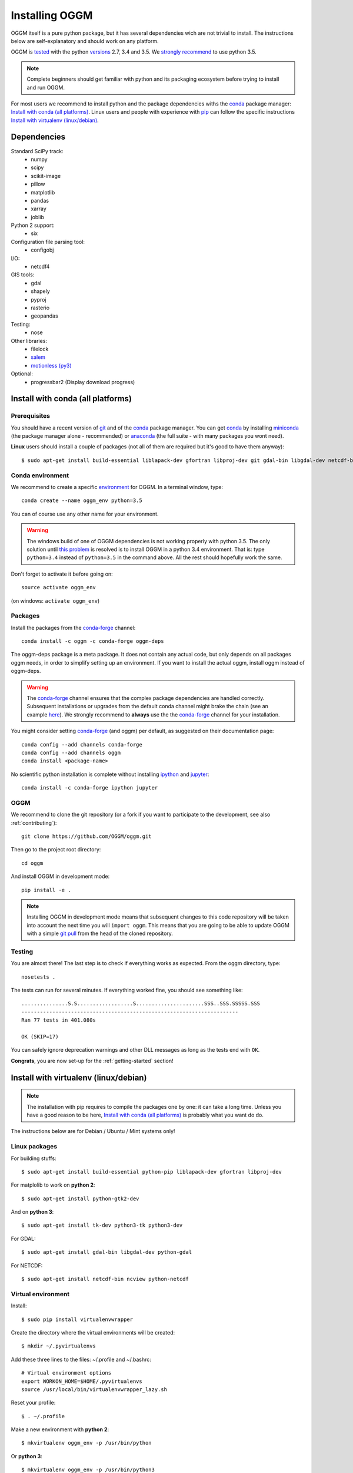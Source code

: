 .. _installing.oggm:

Installing OGGM
===============

OGGM itself is a pure python package, but it has several dependencies wich
are not trivial to install. The instructions below are
self-explanatory and should work on any platform.

OGGM is `tested`_ with the python `versions`_ 2.7, 3.4 and 3.5. We
`strongly recommend`_ to use python 3.5.

.. note::

   Complete beginners should get familiar with python and its packaging
   ecosystem before trying to install and run OGGM.

For most users we recommend to install python and the package dependencies
withs the conda_ package manager:
`Install with conda (all platforms)`_. Linux users and people
with experience with `pip`_ can follow the specific instructions
`Install with virtualenv (linux/debian)`_.


.. _tested: https://travis-ci.org/OGGM/oggm
.. _versions: https://wiki.python.org/moin/Python2orPython3
.. _conda: http://conda.pydata.org/docs/using/index.html
.. _pip: https://docs.python.org/3/installing/
.. _strongly recommend: http://python3statement.github.io/


Dependencies
------------

Standard SciPy track:
    - numpy
    - scipy
    - scikit-image
    - pillow
    - matplotlib
    - pandas
    - xarray
    - joblib

Python 2 support:
    - six

Configuration file parsing tool:
    - configobj

I/O:
    - netcdf4

GIS tools:
    - gdal
    - shapely
    - pyproj
    - rasterio
    - geopandas

Testing:
    - nose

Other libraries:
    - filelock
    - `salem <https://github.com/fmaussion/salem>`_
    - `motionless (py3) <https://github.com/fmaussion/motionless>`_

Optional:
    - progressbar2 (Display download progress)


Install with conda (all platforms)
----------------------------------

Prerequisites
~~~~~~~~~~~~~

You should have a recent version of `git`_ and of the `conda`_ package manager.
You can get `conda`_ by installing `miniconda`_ (the package manager alone -
recommended)  or `anaconda`_ (the full suite - with many packages you wont
need).


**Linux** users should install a couple of packages (not all of them are
required but it's good to have them anyway)::

    $ sudo apt-get install build-essential liblapack-dev gfortran libproj-dev git gdal-bin libgdal-dev netcdf-bin ncview python-netcdf ttf-bitstream-vera

.. _git: https://git-scm.com/book/en/v2/Getting-Started-Installing-Git
.. _miniconda: http://conda.pydata.org/miniconda.html
.. _anaconda: http://docs.continuum.io/anaconda/install


Conda environment
~~~~~~~~~~~~~~~~~

We recommend to create a specific `environment`_ for OGGM. In a terminal
window, type::

    conda create --name oggm_env python=3.5


You can of course use any other name for your environment.

.. warning::

    The windows build of one of OGGM dependencies is not working properly
    with python 3.5. The only solution until `this problem`_ is resolved is
    to install OGGM in a python 3.4 environment. That is: type ``python=3.4``
    instead of ``python=3.5`` in the command above. All the rest should
    hopefully work the same.


Don't forget to activate it before going on::

    source activate oggm_env

(on windows: ``activate oggm_env``)

.. _environment: http://conda.pydata.org/docs/using/envs.html
.. _this problem: https://github.com/conda-forge/geopandas-feedstock/issues/9


Packages
~~~~~~~~

Install the packages from the `conda-forge`_ channel::

    conda install -c oggm -c conda-forge oggm-deps

The oggm-deps package is a meta package. It does not contain any actual code,
but only depends on all packages oggm needs, in order to simplify setting up
an environment.
If you want to install the actual oggm, install oggm instead of oggm-deps.

.. warning::

    The `conda-forge`_ channel ensures that the complex package dependencies are
    handled correctly. Subsequent installations or upgrades from the default
    conda channel might brake the chain (see an example `here`_). We strongly
    recommend to **always** use the the `conda-forge`_ channel for your
    installation.

You might consider setting `conda-forge`_ (and oggm) per default, as suggested on their
documentation page::

    conda config --add channels conda-forge
    conda config --add channels oggm
    conda install <package-name>

No scientific python installation is complete without installing
`ipython`_ and `jupyter`_::

    conda install -c conda-forge ipython jupyter


.. _conda-forge: https://conda-forge.github.io/
.. _here: https://github.com/ioos/conda-recipes/issues/623
.. _ipython: https://ipython.org/
.. _jupyter: https://jupyter.org/

OGGM
~~~~

We recommend to clone the git repository (or a fork if you want
to participate to the development, see also :ref:`contributing`)::

    git clone https://github.com/OGGM/oggm.git

Then go to the project root directory::

    cd oggm

And install OGGM in development mode::

    pip install -e .


.. note::

    Installing OGGM in development mode means that subsequent changes to this
    code repository will be taken into account the next time you will
    ``import oggm``. This means that you are going to
    be able to update OGGM with a simple `git pull`_ from the head of the
    cloned repository.

.. _git pull: https://git-scm.com/docs/git-pull


Testing
~~~~~~~

You are almost there! The last step is to check if everything works as
expected. From the oggm directory, type::

    nosetests .

The tests can run for several minutes. If everything worked fine, you
should see something like::

    ...............S.S..................S......................SSS..SSS.SSSSS.SSS
    ----------------------------------------------------------------------
    Ran 77 tests in 401.080s

    OK (SKIP=17)

You can safely ignore deprecation warnings and other DLL messages as long as
the tests end with ``OK``.

**Congrats**, you are now set-up for the :ref:`getting-started` section!


Install with virtualenv (linux/debian)
--------------------------------------

.. note::

   The installation with pip requires to compile the packages one by one: it
   can take a long time. Unless you have a good reason to be here,
   `Install with conda (all platforms)`_ is probably what you want do do.

The instructions below are for Debian / Ubuntu / Mint systems only!

Linux packages
~~~~~~~~~~~~~~

For building stuffs::

    $ sudo apt-get install build-essential python-pip liblapack-dev gfortran libproj-dev

For matplolib to work on **python 2**::

    $ sudo apt-get install python-gtk2-dev

And on **python 3**::

    $ sudo apt-get install tk-dev python3-tk python3-dev

For GDAL::

    $ sudo apt-get install gdal-bin libgdal-dev python-gdal

For NETCDF::

    $ sudo apt-get install netcdf-bin ncview python-netcdf


Virtual environment
~~~~~~~~~~~~~~~~~~~

Install::

    $ sudo pip install virtualenvwrapper

Create the directory where the virtual environments will be created::

    $ mkdir ~/.pyvirtualenvs

Add these three lines to the files: ~/.profile and ~/.bashrc::

    # Virtual environment options
    export WORKON_HOME=$HOME/.pyvirtualenvs
    source /usr/local/bin/virtualenvwrapper_lazy.sh

Reset your profile::

    $ . ~/.profile

Make a new environment with **python 2**::

    $ mkvirtualenv oggm_env -p /usr/bin/python

Or **python 3**::

    $ mkvirtualenv oggm_env -p /usr/bin/python3

(Details: http://simononsoftware.com/virtualenv-tutorial-part-2/ )


Python Packages
~~~~~~~~~~~~~~~

Be sure to be on the working environment::

    $ workon oggm_env

Install one by one the easy stuff::

   $ pip install numpy scipy pandas shapely

For Matplotlib and **python 2** we need to link the libs in the virtual env::

    $ ln -sf /usr/lib/python2.7/dist-packages/{glib,gobject,cairo,gtk-2.0,pygtk.py,pygtk.pth} $VIRTUAL_ENV/lib/python2.7/site-packages
    $ pip install matplotlib

(Details: http://www.stevenmaude.co.uk/2013/09/installing-matplotlib-in-virtualenv.html )

For Matplotlib and **python 3** it doesn't seem to be necessary::

    $ pip install matplotlib

Check if plotting works by running these three lines in python::

    >>> import matplotlib.pyplot as plt
    >>> plt.plot([1,2,3])
    >>> plt.show()

If nothing shows-up, something got wrong.

For **GDAL**, it's also not straight forward. First, check which version of
GDAL is installed::

    $ dpkg -s libgdal-dev

The version (10, 11, ...) should match that of the python package. Install
using the system binaries::

    $ pip install gdal==1.10.0 --install-option="build_ext" --install-option="--include-dirs=/usr/include/gdal"
    $ pip install fiona --install-option="build_ext" --install-option="--include-dirs=/usr/include/gdal"

(Details: http://tylerickson.blogspot.co.at/2011/09/installing-gdal-in-python-virtual.html )

Install further stuffs::

    $ pip install pyproj rasterio Pillow geopandas netcdf4 scikit-image configobj joblib xarray filelock progressbar2

And the external libraries::

    $ pip install git+https://github.com/fmaussion/motionless.git
    $ pip install git+https://github.com/fmaussion/salem.git

OGGM and tests
~~~~~~~~~~~~~~

Refer to `OGGM`_ above.
